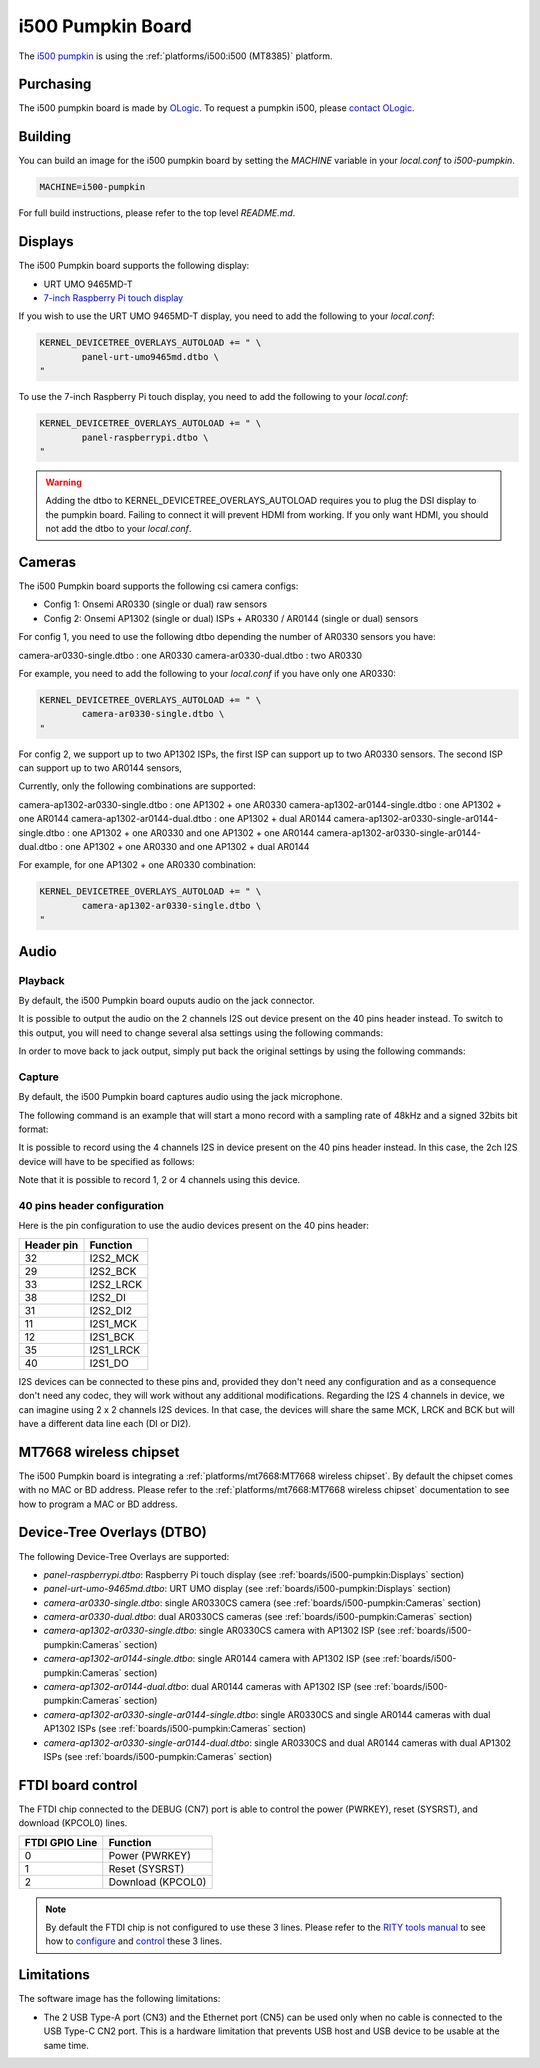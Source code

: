 i500 Pumpkin Board
==================

The `i500 pumpkin`_ is using the :ref:`platforms/i500:i500 (MT8385)` platform.

.. _i500 pumpkin: https://ologicinc.com/portfolio/mediateki500/

Purchasing
----------

The i500 pumpkin board is made by `OLogic`_. To request a pumpkin i500, please
`contact OLogic`_.

.. _OLogic: https://ologicinc.com/
.. _contact OLogic: https://ologicinc.com/contact/

Building
--------

You can build an image for the i500 pumpkin board by setting the
`MACHINE` variable in your `local.conf` to `i500-pumpkin`.

.. code::

	MACHINE=i500-pumpkin

For full build instructions, please refer to the top level `README.md`.

Displays
--------

The i500 Pumpkin board supports the following display:

* URT UMO 9465MD-T
* `7-inch Raspberry Pi touch display`_

If you wish to use the URT UMO 9465MD-T display, you need to add
the following to your `local.conf`:

.. code::

	KERNEL_DEVICETREE_OVERLAYS_AUTOLOAD += " \
		panel-urt-umo9465md.dtbo \
	"

To use the 7-inch Raspberry Pi touch display, you need to add the following to
your `local.conf`:

.. code::

	KERNEL_DEVICETREE_OVERLAYS_AUTOLOAD += " \
		panel-raspberrypi.dtbo \
	"

.. warning::

	Adding the dtbo to KERNEL_DEVICETREE_OVERLAYS_AUTOLOAD requires you to
	plug the DSI display to the pumpkin board. Failing to connect it will
	prevent HDMI from working. If you only want HDMI, you should not add
	the dtbo to your `local.conf`.

Cameras
-------

The i500 Pumpkin board supports the following csi camera configs:

* Config 1: Onsemi AR0330 (single or dual) raw sensors
* Config 2: Onsemi AP1302 (single or dual) ISPs + AR0330 / AR0144 (single or dual) sensors

For config 1, you need to use the following dtbo depending the number of AR0330 sensors you have:

camera-ar0330-single.dtbo : one AR0330
camera-ar0330-dual.dtbo   : two AR0330

For example, you need to add the following to your `local.conf` if you have only one AR0330:

.. code::

	KERNEL_DEVICETREE_OVERLAYS_AUTOLOAD += " \
		camera-ar0330-single.dtbo \
	"

For config 2, we support up to two AP1302 ISPs, the first ISP can support up to two AR0330 sensors.
The second ISP can support up to two AR0144 sensors,

Currently, only the following combinations are supported:

camera-ap1302-ar0330-single.dtbo : one AP1302 + one AR0330
camera-ap1302-ar0144-single.dtbo : one AP1302 + one AR0144
camera-ap1302-ar0144-dual.dtbo : one AP1302 + dual AR0144
camera-ap1302-ar0330-single-ar0144-single.dtbo : one AP1302 + one AR0330 and one AP1302 + one AR0144
camera-ap1302-ar0330-single-ar0144-dual.dtbo : one AP1302 + one AR0330 and one AP1302 + dual AR0144

For example, for one AP1302 + one AR0330 combination:

.. code::

	KERNEL_DEVICETREE_OVERLAYS_AUTOLOAD += " \
		camera-ap1302-ar0330-single.dtbo \
	"

Audio
-----

Playback
^^^^^^^^

By default, the i500 Pumpkin board ouputs audio on the jack connector.

It is possible to output the audio on the 2 channels I2S out device present on the 40 pins header instead. To switch to this output, you will need to change several alsa settings using the following commands:

.. prompt:: bash $

	amixer set -c mt8183mt6358 'ADDA_DL_CH1 DL1_CH1',0 off
	amixer set -c mt8183mt6358 'ADDA_DL_CH2 DL1_CH2',0 off
	amixer set -c mt8183mt6358 'I2S1_CH1 DL1_CH1',0 on
	amixer set -c mt8183mt6358 'I2S1_CH2 DL1_CH2',0 on

In order to move back to jack output, simply put back the original settings by using the following commands:

.. prompt:: bash $

	amixer set -c mt8183mt6358 'ADDA_DL_CH1 DL1_CH1',0 on
	amixer set -c mt8183mt6358 'ADDA_DL_CH2 DL1_CH2',0 on
	amixer set -c mt8183mt6358 'I2S1_CH1 DL1_CH1',0 off
	amixer set -c mt8183mt6358 'I2S1_CH2 DL1_CH2',0 off

Capture
^^^^^^^

By default, the i500 Pumpkin board captures audio using the jack microphone.

The following command is an example that will start a mono record with a sampling rate of 48kHz and a signed 32bits bit format:

.. prompt:: bash $

	arecord -c 1 -r 48000 -f s32_le recorded_file.wav

It is possible to record using the 4 channels I2S in device present on the 40 pins header instead.
In this case, the 2ch I2S device will have to be specified as follows:

.. prompt:: bash $

	arecord -D 4ch_mic -c 4 -r 48000 -f s32_le recorded_file.wav

Note that it is possible to record 1, 2 or 4 channels using this device.

40 pins header configuration
^^^^^^^^^^^^^^^^^^^^^^^^^^^^

Here is the pin configuration to use the audio devices present on the 40 pins header:

+-------------+---------------+
| Header pin  | Function      |
+=============+===============+
| 32          | I2S2_MCK      |
+-------------+---------------+
| 29          | I2S2_BCK      |
+-------------+---------------+
| 33          | I2S2_LRCK     |
+-------------+---------------+
| 38          | I2S2_DI       |
+-------------+---------------+
| 31          | I2S2_DI2      |
+-------------+---------------+
| 11          | I2S1_MCK      |
+-------------+---------------+
| 12          | I2S1_BCK      |
+-------------+---------------+
| 35          | I2S1_LRCK     |
+-------------+---------------+
| 40          | I2S1_DO       |
+-------------+---------------+

I2S devices can be connected to these pins and, provided they don't need any configuration and as a consequence don't need any codec, they will work without any additional modifications.
Regarding the I2S 4 channels in device, we can imagine using 2 x 2 channels I2S devices. In that case, the devices will share the same MCK, LRCK and BCK but will have a different data line each (DI or DI2).

MT7668 wireless chipset
------------------------

The i500 Pumpkin board is integrating
a :ref:`platforms/mt7668:MT7668 wireless chipset`.
By default the chipset comes with no MAC or BD address. Please refer to the
:ref:`platforms/mt7668:MT7668 wireless chipset` documentation to see how to
program a MAC or BD address.


Device-Tree Overlays (DTBO)
---------------------------

The following Device-Tree Overlays are supported:

* `panel-raspberrypi.dtbo`: Raspberry Pi touch display (see :ref:`boards/i500-pumpkin:Displays` section)
* `panel-urt-umo-9465md.dtbo`: URT UMO display (see :ref:`boards/i500-pumpkin:Displays` section)
* `camera-ar0330-single.dtbo`: single AR0330CS camera (see :ref:`boards/i500-pumpkin:Cameras` section)
* `camera-ar0330-dual.dtbo`: dual AR0330CS cameras (see :ref:`boards/i500-pumpkin:Cameras` section)
* `camera-ap1302-ar0330-single.dtbo`: single AR0330CS camera with AP1302 ISP (see :ref:`boards/i500-pumpkin:Cameras` section)
* `camera-ap1302-ar0144-single.dtbo`: single AR0144 camera with AP1302 ISP (see :ref:`boards/i500-pumpkin:Cameras` section)
* `camera-ap1302-ar0144-dual.dtbo`: dual AR0144 cameras with AP1302 ISP (see :ref:`boards/i500-pumpkin:Cameras` section)
* `camera-ap1302-ar0330-single-ar0144-single.dtbo`: single AR0330CS and single AR0144 cameras with dual AP1302 ISPs (see :ref:`boards/i500-pumpkin:Cameras` section)
* `camera-ap1302-ar0330-single-ar0144-dual.dtbo`: single AR0330CS and dual AR0144 cameras with dual AP1302 ISPs (see :ref:`boards/i500-pumpkin:Cameras` section)

FTDI board control
------------------

The FTDI chip connected to the DEBUG (CN7) port is able to control the
power (PWRKEY), reset (SYSRST), and download (KPCOL0) lines.

+----------------+-------------------+
| FTDI GPIO Line | Function          |
+================+===================+
| 0              | Power (PWRKEY)    |
+----------------+-------------------+
| 1              | Reset (SYSRST)    |
+----------------+-------------------+
| 2              | Download (KPCOL0) |
+----------------+-------------------+

.. note::

	By default the FTDI chip is not configured to use these 3 lines.
	Please refer to the `RITY tools manual`_ to see how to `configure`_ and
	`control`_ these 3 lines.

Limitations
-----------

The software image has the following limitations:

* The 2 USB Type-A port (CN3) and the Ethernet port (CN5) can be used only when no cable is connected to the USB Type-C CN2 port. This is a hardware limitation that prevents USB host and USB device to be usable at the same time.

.. _7-inch Raspberry Pi touch display: https://www.raspberrypi.org/products/raspberry-pi-touch-display/
.. _RITY tools manual: https://baylibre.gitlab.io/rich-iot/tools/rity-tools/
.. _configure: https://baylibre.gitlab.io/rich-iot/tools/rity-tools/#configuration-of-the-ftdi-chip
.. _control: https://baylibre.gitlab.io/rich-iot/tools/rity-tools/#rity-board
